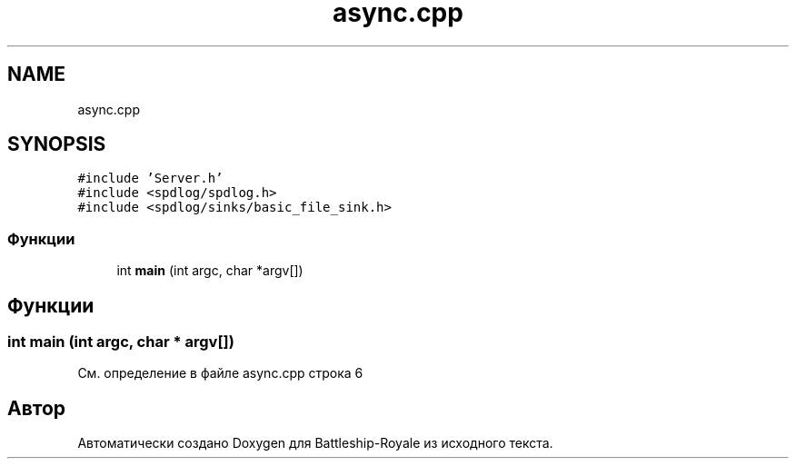 .TH "async.cpp" 3 "Вс 14 Апр 2019" "Battleship-Royale" \" -*- nroff -*-
.ad l
.nh
.SH NAME
async.cpp
.SH SYNOPSIS
.br
.PP
\fC#include 'Server\&.h'\fP
.br
\fC#include <spdlog/spdlog\&.h>\fP
.br
\fC#include <spdlog/sinks/basic_file_sink\&.h>\fP
.br

.SS "Функции"

.in +1c
.ti -1c
.RI "int \fBmain\fP (int argc, char *argv[])"
.br
.in -1c
.SH "Функции"
.PP 
.SS "int main (int argc, char * argv[])"

.PP
См\&. определение в файле async\&.cpp строка 6
.SH "Автор"
.PP 
Автоматически создано Doxygen для Battleship-Royale из исходного текста\&.
